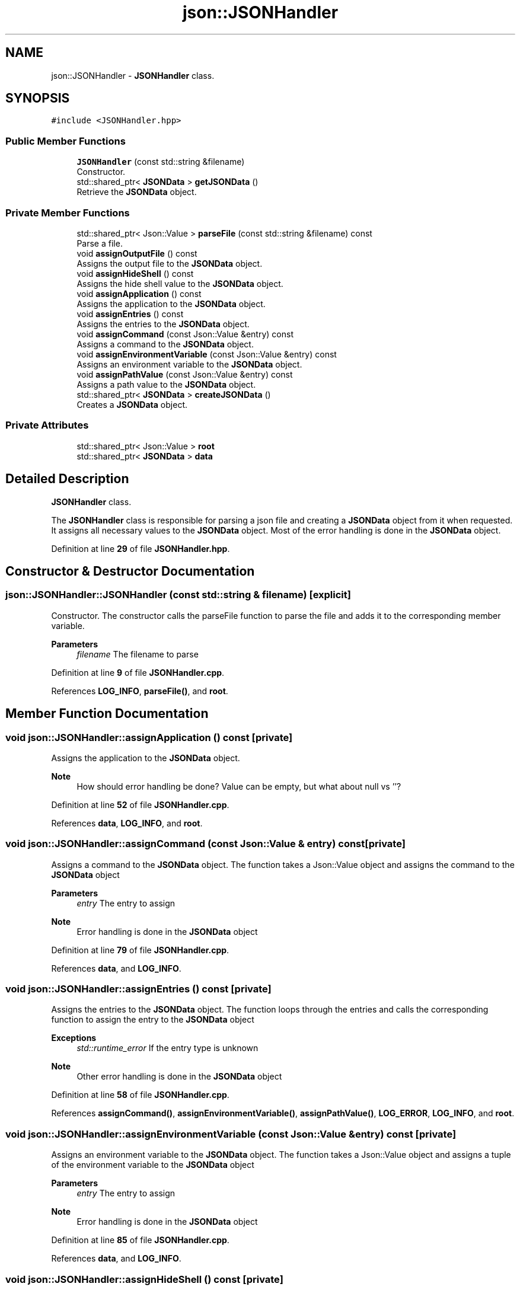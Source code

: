 .TH "json::JSONHandler" 3 "Thu Feb 29 2024 12:13:30" "Version 0.2.0" "jsonToBatProject" \" -*- nroff -*-
.ad l
.nh
.SH NAME
json::JSONHandler \- \fBJSONHandler\fP class\&.  

.SH SYNOPSIS
.br
.PP
.PP
\fC#include <JSONHandler\&.hpp>\fP
.SS "Public Member Functions"

.in +1c
.ti -1c
.RI "\fBJSONHandler\fP (const std::string &filename)"
.br
.RI "Constructor\&. "
.ti -1c
.RI "std::shared_ptr< \fBJSONData\fP > \fBgetJSONData\fP ()"
.br
.RI "Retrieve the \fBJSONData\fP object\&. "
.in -1c
.SS "Private Member Functions"

.in +1c
.ti -1c
.RI "std::shared_ptr< Json::Value > \fBparseFile\fP (const std::string &filename) const"
.br
.RI "Parse a file\&. "
.ti -1c
.RI "void \fBassignOutputFile\fP () const"
.br
.RI "Assigns the output file to the \fBJSONData\fP object\&. "
.ti -1c
.RI "void \fBassignHideShell\fP () const"
.br
.RI "Assigns the hide shell value to the \fBJSONData\fP object\&. "
.ti -1c
.RI "void \fBassignApplication\fP () const"
.br
.RI "Assigns the application to the \fBJSONData\fP object\&. "
.ti -1c
.RI "void \fBassignEntries\fP () const"
.br
.RI "Assigns the entries to the \fBJSONData\fP object\&. "
.ti -1c
.RI "void \fBassignCommand\fP (const Json::Value &entry) const"
.br
.RI "Assigns a command to the \fBJSONData\fP object\&. "
.ti -1c
.RI "void \fBassignEnvironmentVariable\fP (const Json::Value &entry) const"
.br
.RI "Assigns an environment variable to the \fBJSONData\fP object\&. "
.ti -1c
.RI "void \fBassignPathValue\fP (const Json::Value &entry) const"
.br
.RI "Assigns a path value to the \fBJSONData\fP object\&. "
.ti -1c
.RI "std::shared_ptr< \fBJSONData\fP > \fBcreateJSONData\fP ()"
.br
.RI "Creates a \fBJSONData\fP object\&. "
.in -1c
.SS "Private Attributes"

.in +1c
.ti -1c
.RI "std::shared_ptr< Json::Value > \fBroot\fP"
.br
.ti -1c
.RI "std::shared_ptr< \fBJSONData\fP > \fBdata\fP"
.br
.in -1c
.SH "Detailed Description"
.PP 
\fBJSONHandler\fP class\&. 

The \fBJSONHandler\fP class is responsible for parsing a json file and creating a \fBJSONData\fP object from it when requested\&. It assigns all necessary values to the \fBJSONData\fP object\&. Most of the error handling is done in the \fBJSONData\fP object\&. 
.PP
Definition at line \fB29\fP of file \fBJSONHandler\&.hpp\fP\&.
.SH "Constructor & Destructor Documentation"
.PP 
.SS "json::JSONHandler::JSONHandler (const std::string & filename)\fC [explicit]\fP"

.PP
Constructor\&. The constructor calls the parseFile function to parse the file and adds it to the corresponding member variable\&.
.PP
\fBParameters\fP
.RS 4
\fIfilename\fP The filename to parse 
.RE
.PP

.PP
Definition at line \fB9\fP of file \fBJSONHandler\&.cpp\fP\&.
.PP
References \fBLOG_INFO\fP, \fBparseFile()\fP, and \fBroot\fP\&.
.SH "Member Function Documentation"
.PP 
.SS "void json::JSONHandler::assignApplication () const\fC [private]\fP"

.PP
Assigns the application to the \fBJSONData\fP object\&. 
.PP
\fBNote\fP
.RS 4
How should error handling be done? Value can be empty, but what about null vs ''? 
.RE
.PP

.PP
Definition at line \fB52\fP of file \fBJSONHandler\&.cpp\fP\&.
.PP
References \fBdata\fP, \fBLOG_INFO\fP, and \fBroot\fP\&.
.SS "void json::JSONHandler::assignCommand (const Json::Value & entry) const\fC [private]\fP"

.PP
Assigns a command to the \fBJSONData\fP object\&. The function takes a Json::Value object and assigns the command to the \fBJSONData\fP object
.PP
\fBParameters\fP
.RS 4
\fIentry\fP The entry to assign
.RE
.PP
\fBNote\fP
.RS 4
Error handling is done in the \fBJSONData\fP object 
.RE
.PP

.PP
Definition at line \fB79\fP of file \fBJSONHandler\&.cpp\fP\&.
.PP
References \fBdata\fP, and \fBLOG_INFO\fP\&.
.SS "void json::JSONHandler::assignEntries () const\fC [private]\fP"

.PP
Assigns the entries to the \fBJSONData\fP object\&. The function loops through the entries and calls the corresponding function to assign the entry to the \fBJSONData\fP object
.PP
\fBExceptions\fP
.RS 4
\fIstd::runtime_error\fP If the entry type is unknown 
.RE
.PP
\fBNote\fP
.RS 4
Other error handling is done in the \fBJSONData\fP object 
.RE
.PP

.PP
Definition at line \fB58\fP of file \fBJSONHandler\&.cpp\fP\&.
.PP
References \fBassignCommand()\fP, \fBassignEnvironmentVariable()\fP, \fBassignPathValue()\fP, \fBLOG_ERROR\fP, \fBLOG_INFO\fP, and \fBroot\fP\&.
.SS "void json::JSONHandler::assignEnvironmentVariable (const Json::Value & entry) const\fC [private]\fP"

.PP
Assigns an environment variable to the \fBJSONData\fP object\&. The function takes a Json::Value object and assigns a tuple of the environment variable to the \fBJSONData\fP object
.PP
\fBParameters\fP
.RS 4
\fIentry\fP The entry to assign
.RE
.PP
\fBNote\fP
.RS 4
Error handling is done in the \fBJSONData\fP object 
.RE
.PP

.PP
Definition at line \fB85\fP of file \fBJSONHandler\&.cpp\fP\&.
.PP
References \fBdata\fP, and \fBLOG_INFO\fP\&.
.SS "void json::JSONHandler::assignHideShell () const\fC [private]\fP"

.PP
Assigns the hide shell value to the \fBJSONData\fP object\&. 
.PP
\fBNote\fP
.RS 4
There is no real error handling for this value, it defaults to false 
.RE
.PP

.PP
Definition at line \fB46\fP of file \fBJSONHandler\&.cpp\fP\&.
.PP
References \fBdata\fP, \fBLOG_INFO\fP, and \fBroot\fP\&.
.SS "void json::JSONHandler::assignOutputFile () const\fC [private]\fP"

.PP
Assigns the output file to the \fBJSONData\fP object\&. 
.PP
\fBNote\fP
.RS 4
Error handling is done in the \fBJSONData\fP object 
.RE
.PP

.PP
Definition at line \fB40\fP of file \fBJSONHandler\&.cpp\fP\&.
.PP
References \fBdata\fP, \fBLOG_INFO\fP, and \fBroot\fP\&.
.SS "void json::JSONHandler::assignPathValue (const Json::Value & entry) const\fC [private]\fP"

.PP
Assigns a path value to the \fBJSONData\fP object\&. The function takes a Json::Value object and assigns the path value to the \fBJSONData\fP object
.PP
\fBParameters\fP
.RS 4
\fIentry\fP The entry to assign
.RE
.PP
\fBNote\fP
.RS 4
Error handling is done in the \fBJSONData\fP object 
.RE
.PP

.PP
Definition at line \fB92\fP of file \fBJSONHandler\&.cpp\fP\&.
.PP
References \fBdata\fP, and \fBLOG_INFO\fP\&.
.SS "std::shared_ptr< \fBJSONData\fP > json::JSONHandler::createJSONData ()\fC [private]\fP"

.PP
Creates a \fBJSONData\fP object\&. The function creates the \fBJSONData\fP object and calls all the necessary methods to assign the values to the object\&.
.PP
\fBReturns\fP
.RS 4
std::shared_ptr<JSONData> The \fBJSONData\fP object 
.RE
.PP

.PP
Definition at line \fB30\fP of file \fBJSONHandler\&.cpp\fP\&.
.PP
References \fBassignApplication()\fP, \fBassignEntries()\fP, \fBassignHideShell()\fP, \fBassignOutputFile()\fP, \fBdata\fP, and \fBLOG_INFO\fP\&.
.SS "std::shared_ptr< \fBJSONData\fP > json::JSONHandler::getJSONData ()"

.PP
Retrieve the \fBJSONData\fP object\&. The function takes the necesarry steps to create a \fBJSONData\fP object and then returns it
.PP
\fBReturns\fP
.RS 4
std::shared_ptr<JSONData> The \fBJSONData\fP object 
.RE
.PP

.PP
Definition at line \fB25\fP of file \fBJSONHandler\&.cpp\fP\&.
.PP
References \fBcreateJSONData()\fP, and \fBLOG_INFO\fP\&.
.SS "std::shared_ptr< Json::Value > json::JSONHandler::parseFile (const std::string & filename) const\fC [private]\fP"

.PP
Parse a file\&. The function takes a filename and parses the file into a Json::Value object\&.
.PP
\fBParameters\fP
.RS 4
\fIfilename\fP The filename to parse 
.RE
.PP
\fBReturns\fP
.RS 4
std::shared_ptr<Json::Value> The parsed file 
.RE
.PP

.PP
Definition at line \fB15\fP of file \fBJSONHandler\&.cpp\fP\&.
.PP
References \fBLOG_INFO\fP\&.
.SH "Member Data Documentation"
.PP 
.SS "std::shared_ptr<\fBJSONData\fP> json::JSONHandler::data\fC [private]\fP"

.PP
Definition at line \fB158\fP of file \fBJSONHandler\&.hpp\fP\&.
.SS "std::shared_ptr<Json::Value> json::JSONHandler::root\fC [private]\fP"

.PP
Definition at line \fB157\fP of file \fBJSONHandler\&.hpp\fP\&.

.SH "Author"
.PP 
Generated automatically by Doxygen for jsonToBatProject from the source code\&.
